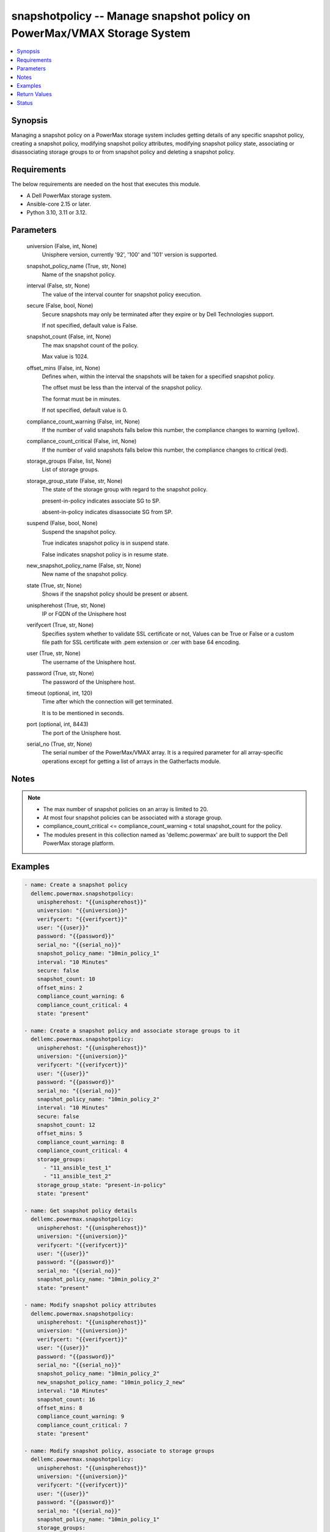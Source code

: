 .. _snapshotpolicy_module:


snapshotpolicy -- Manage snapshot policy on PowerMax/VMAX Storage System
========================================================================

.. contents::
   :local:
   :depth: 1


Synopsis
--------

Managing a snapshot policy on a PowerMax storage system includes getting details of any specific snapshot policy, creating a snapshot policy, modifying snapshot policy attributes, modifying snapshot policy state, associating or disassociating storage groups to or from snapshot policy and deleting a snapshot policy.



Requirements
------------
The below requirements are needed on the host that executes this module.

- A Dell PowerMax storage system.
- Ansible-core 2.15 or later.
- Python 3.10, 3.11 or 3.12.



Parameters
----------

  universion (False, int, None)
    Unisphere version, currently '92', '100' and '101' version is supported.


  snapshot_policy_name (True, str, None)
    Name of the snapshot policy.


  interval (False, str, None)
    The value of the interval counter for snapshot policy execution.


  secure (False, bool, None)
    Secure snapshots may only be terminated after they expire or by Dell Technologies support.

    If not specified, default value is False.


  snapshot_count (False, int, None)
    The max snapshot count of the policy.

    Max value is 1024.


  offset_mins (False, int, None)
    Defines when, within the interval the snapshots will be taken for a specified snapshot policy.

    The offset must be less than the interval of the snapshot policy.

    The format must be in minutes.

    If not specified, default value is 0.


  compliance_count_warning (False, int, None)
    If the number of valid snapshots falls below this number, the compliance changes to warning (yellow).


  compliance_count_critical (False, int, None)
    If the number of valid snapshots falls below this number, the compliance changes to critical (red).


  storage_groups (False, list, None)
    List of storage groups.


  storage_group_state (False, str, None)
    The state of the storage group with regard to the snapshot policy.

    present-in-policy indicates associate SG to SP.

    absent-in-policy indicates disassociate SG from SP.


  suspend (False, bool, None)
    Suspend the snapshot policy.

    True indicates snapshot policy is in suspend state.

    False indicates snapshot policy is in resume state.


  new_snapshot_policy_name (False, str, None)
    New name of the snapshot policy.


  state (True, str, None)
    Shows if the snapshot policy should be present or absent.


  unispherehost (True, str, None)
    IP or FQDN of the Unisphere host


  verifycert (True, str, None)
    Specifies system whether to validate SSL certificate or not, Values can be True or False or a custom file path for SSL certificate with .pem extension or .cer with base 64 encoding.


  user (True, str, None)
    The username of the Unisphere host.


  password (True, str, None)
    The password of the Unisphere host.


  timeout (optional, int, 120)
    Time after which the connection will get terminated.

    It is to be mentioned in seconds.


  port (optional, int, 8443)
    The port of the Unisphere host.


  serial_no (True, str, None)
    The serial number of the PowerMax/VMAX array. It is a required parameter for all array-specific operations except for getting a list of arrays in the Gatherfacts module.





Notes
-----

.. note::
   - The max number of snapshot policies on an array is limited to 20.
   - At most four snapshot policies can be associated with a storage group.
   - compliance\_count\_critical \<= compliance\_count\_warning \< total snapshot\_count for the policy.
   - The modules present in this collection named as 'dellemc.powermax' are built to support the Dell PowerMax storage platform.




Examples
--------

.. code-block:: yaml+jinja

    
    - name: Create a snapshot policy
      dellemc.powermax.snapshotpolicy:
        unispherehost: "{{unispherehost}}"
        universion: "{{universion}}"
        verifycert: "{{verifycert}}"
        user: "{{user}}"
        password: "{{password}}"
        serial_no: "{{serial_no}}"
        snapshot_policy_name: "10min_policy_1"
        interval: "10 Minutes"
        secure: false
        snapshot_count: 10
        offset_mins: 2
        compliance_count_warning: 6
        compliance_count_critical: 4
        state: "present"

    - name: Create a snapshot policy and associate storage groups to it
      dellemc.powermax.snapshotpolicy:
        unispherehost: "{{unispherehost}}"
        universion: "{{universion}}"
        verifycert: "{{verifycert}}"
        user: "{{user}}"
        password: "{{password}}"
        serial_no: "{{serial_no}}"
        snapshot_policy_name: "10min_policy_2"
        interval: "10 Minutes"
        secure: false
        snapshot_count: 12
        offset_mins: 5
        compliance_count_warning: 8
        compliance_count_critical: 4
        storage_groups:
          - "11_ansible_test_1"
          - "11_ansible_test_2"
        storage_group_state: "present-in-policy"
        state: "present"

    - name: Get snapshot policy details
      dellemc.powermax.snapshotpolicy:
        unispherehost: "{{unispherehost}}"
        universion: "{{universion}}"
        verifycert: "{{verifycert}}"
        user: "{{user}}"
        password: "{{password}}"
        serial_no: "{{serial_no}}"
        snapshot_policy_name: "10min_policy_2"
        state: "present"

    - name: Modify snapshot policy attributes
      dellemc.powermax.snapshotpolicy:
        unispherehost: "{{unispherehost}}"
        universion: "{{universion}}"
        verifycert: "{{verifycert}}"
        user: "{{user}}"
        password: "{{password}}"
        serial_no: "{{serial_no}}"
        snapshot_policy_name: "10min_policy_2"
        new_snapshot_policy_name: "10min_policy_2_new"
        interval: "10 Minutes"
        snapshot_count: 16
        offset_mins: 8
        compliance_count_warning: 9
        compliance_count_critical: 7
        state: "present"

    - name: Modify snapshot policy, associate to storage groups
      dellemc.powermax.snapshotpolicy:
        unispherehost: "{{unispherehost}}"
        universion: "{{universion}}"
        verifycert: "{{verifycert}}"
        user: "{{user}}"
        password: "{{password}}"
        serial_no: "{{serial_no}}"
        snapshot_policy_name: "10min_policy_1"
        storage_groups:
          - "11_ansible_test_1"
          - "11_ansible_test_2"
        storage_group_state: "present-in-policy"
        state: "present"

    - name: Modify snapshot policy, disassociate from storage groups
      dellemc.powermax.snapshotpolicy:
        unispherehost: "{{unispherehost}}"
        universion: "{{universion}}"
        verifycert: "{{verifycert}}"
        user: "{{user}}"
        password: "{{password}}"
        serial_no: "{{serial_no}}"
        snapshot_policy_name: "10min_policy_1"
        storage_groups:
          - "11_ansible_test_1"
          - "11_ansible_test_2"
        storage_group_state: "absent-in-policy"
        state: "present"

    - name: Modify snapshot policy state to suspend
      dellemc.powermax.snapshotpolicy:
        unispherehost: "{{unispherehost}}"
        universion: "{{universion}}"
        verifycert: "{{verifycert}}"
        user: "{{user}}"
        password: "{{password}}"
        serial_no: "{{serial_no}}"
        snapshot_policy_name: "10min_policy_1"
        suspend: true
        state: "present"

    - name: Modify snapshot policy state to resume
      dellemc.powermax.snapshotpolicy:
        unispherehost: "{{unispherehost}}"
        universion: "{{universion}}"
        verifycert: "{{verifycert}}"
        user: "{{user}}"
        password: "{{password}}"
        serial_no: "{{serial_no}}"
        snapshot_policy_name: "10min_policy_1"
        suspend: false
        state: "present"

    - name: Delete a snapshot policy
      dellemc.powermax.snapshotpolicy:
        unispherehost: "{{unispherehost}}"
        universion: "{{universion}}"
        verifycert: "{{verifycert}}"
        user: "{{user}}"
        password: "{{password}}"
        serial_no: "{{serial_no}}"
        snapshot_policy_name: "10min_policy_1"
        state: "absent"



Return Values
-------------

changed (always, bool, )
  Whether or not the resource has changed.


snapshot_policy_details (When snapshot policy exists., complex, )
  Details of the snapshot policy.


  compliance_count_critical (, int, )
    The number of valid snapshots that have critical compliance.


  compliance_count_warning (, int, )
    The number of valid snapshots that have warning compliance.


  interval_minutes (, int, )
    The interval minutes for snapshot policy execution.


  last_time_used (, str, )
    The timestamp indicating the last time snapshot policy was used.


  offset_minutes (, int, )
    It is the time in minutes within the interval when the snapshots will be taken for a specified Snapshot Policy.


  secure (, bool, )
    True value indicates that the secure snapshots may only be terminated after they expire or by Dell Technologies support.


  snapshot_count (, int, )
    It is the max snapshot count of the policy.


  snapshot_policy_name (, str, )
    Name of the snapshot policy.


  storage_group_count (, int, )
    The number of storage groups associated with the snapshot policy.


  storage_group (, list, )
    The list of storage groups associated with the snapshot policy.


  storage_group_snapshotID (, list, )
    Pair of storage group and list of snapshot IDs associated with the snapshot policy.


  suspended (, bool, )
    The state of the snapshot policy, true indicates policy is in suspend state.


  symmetrixID (, str, )
    The symmetrix on which snapshot policy exists.






Status
------





Authors
~~~~~~~

- Rajshree Khare (@khareRajshree) <ansible.team@dell.com>

